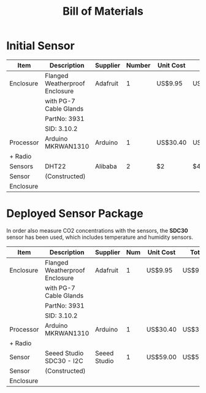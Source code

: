 #+TITLE: Bill of Materials

* Initial Sensor
| Item      | Description                    | Supplier | Number | Unit Cost | Total    |
|-----------+--------------------------------+----------+--------+-----------+----------|
| Enclosure | Flanged Weatherproof Enclosure | Adafruit |      1 | US$9.95   | US$9.95  |
|           | with PG-7 Cable Glands         |          |        |           |          |
|           | PartNo: 3931                   |          |        |           |          |
|           | SID: 3.10.2                    |          |        |           |          |
|-----------+--------------------------------+----------+--------+-----------+----------|
| Processor | Arduino MKRWAN1310             | Arduino  |      1 | US$30.40  | US$30.40 |
| + Radio   |                                |          |        |           |          |
|-----------+--------------------------------+----------+--------+-----------+----------|
| Sensors   | DHT22                          | Alibaba  |      2 | $2        | $4       |
|-----------+--------------------------------+----------+--------+-----------+----------|
| Sensor    | (Constructed)                  |          |        |           |          |
| Enclosure |                                |          |        |           |          |

* Deployed Sensor Package
In order also measure CO2 concentrations with the sensors, the *SDC30* sensor has
been used, which includes temperature and humidity sensors.

| Item      | Description                    | Supplier     | Num | Unit Cost | Total    |
|-----------+--------------------------------+--------------+-----+-----------+----------|
| Enclosure | Flanged Weatherproof Enclosure | Adafruit     |   1 | US$9.95   | US$9.95  |
|           | with PG-7 Cable Glands         |              |     |           |          |
|           | PartNo: 3931                   |              |     |           |          |
|           | SID: 3.10.2                    |              |     |           |          |
|-----------+--------------------------------+--------------+-----+-----------+----------|
| Processor | Arduino MKRWAN1310             | Arduino      |   1 | US$30.40  | US$30.40 |
| + Radio   |                                |              |     |           |          |
|-----------+--------------------------------+--------------+-----+-----------+----------|
| Sensor    | Seeed Studio SDC30 - I2C       | Seeed Studio |   1 | US$59.00  | US$59.99 |
|-----------+--------------------------------+--------------+-----+-----------+----------|
| Sensor    | (Constructed)                  |              |     |           |          |
| Enclosure |                                |              |     |           |          |
